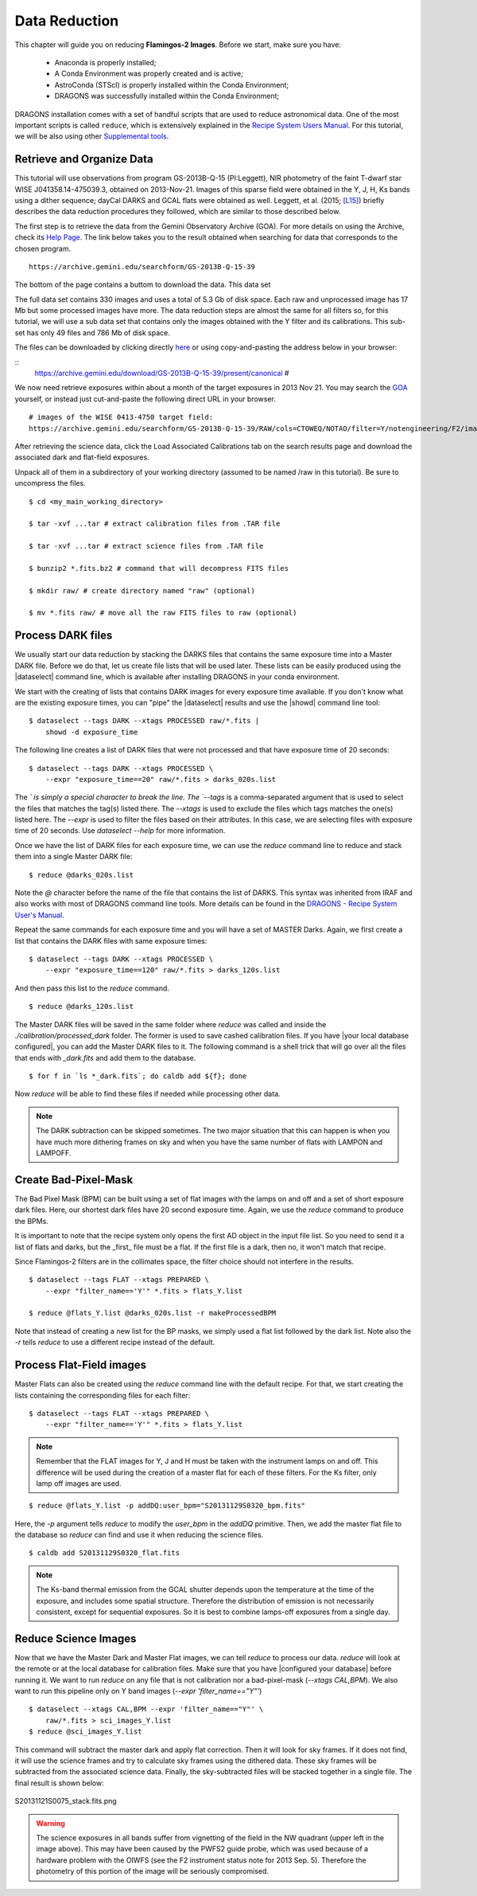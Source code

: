 
.. _data_reduction:

**************
Data Reduction
**************

This chapter will guide you on reducing **Flamingos-2 Images**. Before we start,
make sure you have:

    - Anaconda is properly installed;
    - A Conda Environment was properly created and is active;
    - AstroConda (STScI) is properly installed within the Conda Environment;
    - DRAGONS was successfully installed within the Conda Environment;

DRAGONS installation comes with a set of handful scripts that are used to
reduce astronomical data. One of the most important scripts is called
``reduce``, which is extensively explained in the
`Recipe System Users Manual <https://dragons-recipe-system-users-manual.readthedocs.io/en/latest/index.html>`_.
For this tutorial, we will be also using other
`Supplemental tools <https://dragons-recipe-system-users-manual.readthedocs.io/en/latest/supptools.html>`_.

.. todo::
    Add `caldb` to the supplemental tools

.. todo::
    Add `dataselect` to the supplemental tools

.. todo::
    Add `typewalk` to the supplemental tools

.. todo::
    Add `showd` to the supplemental tools


Retrieve and Organize Data
==========================

This tutorial will use observations from program GS-2013B-Q-15 (PI:Leggett),
NIR photometry of the faint T-dwarf star WISE J041358.14-475039.3, obtained on
2013-Nov-21. Images of this sparse field were obtained in the Y, J, H, Ks bands
using a dither sequence; dayCal DARKS and GCAL flats were obtained as well.
Leggett, et al. (2015; `[L15]
<https://ui.adsabs.harvard.edu/#abs/2015ApJ...799...37L/abstract>`_)
briefly describes the data reduction procedures they followed, which are
similar to those described below.

The first step is to retrieve the data from the Gemini Observatory Archive
(GOA). For more details on using the Archive, check its
`Help Page <https://archive.gemini.edu/help/index.html>`_. The link below takes
you to the result obtained when searching for data that corresponds to the
chosen program.

::

   https://archive.gemini.edu/searchform/GS-2013B-Q-15-39

The bottom of the page contains a buttom to download the data. This data set


The full data set contains 330 images and uses a total of 5.3 Gb of disk space.
Each raw and unprocessed image has 17 Mb but some processed images have more.
The data reduction steps are almost the same for all filters so, for this tutorial,
we will use a sub data set that contains only the images obtained with the Y
filter and its calibrations. This sub-set has only 49 files and 786 Mb of disk
space.


The files can be downloaded by clicking directly
`here <https://archive.gemini.edu/download/GS-2013B-Q-15-39/present/canonical>`_
or using copy-and-pasting the address below in your browser:

::
   https://archive.gemini.edu/download/GS-2013B-Q-15-39/present/canonical
   #






We now need retrieve exposures within about a month of the target exposures in
2013 Nov 21. You may search the `GOA <https://archive.gemini.edu/searchform>`_
yourself, or instead just cut-and-paste the following direct URL in your
browser.

::

   # images of the WISE 0413-4750 target field:
   https://archive.gemini.edu/searchform/GS-2013B-Q-15-39/RAW/cols=CTOWEQ/NOTAO/filter=Y/notengineering/F2/imaging/20130101-20150701/AnyQA#

After retrieving the science data, click the Load Associated Calibrations tab on
the search results page and download the associated dark and flat-field
exposures.

Unpack all of them in a subdirectory of your working directory
(assumed to be named /raw in this tutorial). Be sure to uncompress the files.

::

   $ cd <my_main_working_directory>

   $ tar -xvf ...tar # extract calibration files from .TAR file

   $ tar -xvf ...tar # extract science files from .TAR file

   $ bunzip2 *.fits.bz2 # command that will decompress FITS files

   $ mkdir raw/ # create directory named "raw" (optional)

   $ mv *.fits raw/ # move all the raw FITS files to raw (optional)


Process DARK files
==================

We usually start our data reduction by stacking the DARKS files that contains
the same exposure time into a Master DARK file. Before we do that, let us create
file lists that will be used later. These lists can be easily produced using the
|dataselect| command line, which is available after installing DRAGONS in your
conda environment.

We start with the creating of lists that contains DARK images for every exposure
time available. If you don't know what are the existing exposure times, you can
"pipe" the |dataselect| results and use the |showd| command line tool:

::

    $ dataselect --tags DARK --xtags PROCESSED raw/*.fits |
        showd -d exposure_time

The following line creates a list of DARK files that were not processed and that
have exposure time of 20 seconds:

::

   $ dataselect --tags DARK --xtags PROCESSED \
       --expr "exposure_time==20" raw/*.fits > darks_020s.list

The `\` is simply a special character to break the line. The `--tags` is a
comma-separated argument that is used to select the files that matches the
tag(s) listed there. The `--xtags` is used to exclude the files which tags
matches the one(s) listed here. The `--expr` is used to filter the files based
on their attributes. In this case, we are selecting files with exposure time of
20 seconds. Use `dataselect --help` for more information.

Once we have the list of DARK files for each exposure time, we can use the
`reduce` command line to reduce and stack them into a single Master DARK file:

::

    $ reduce @darks_020s.list

Note the `@` character before the name of the file that contains the list of
DARKS. This syntax was inherited from IRAF and also works with most of DRAGONS
command line tools. More details can be found in the
`DRAGONS - Recipe System User's Manual <https://dragons-recipe-system-users-manual.readthedocs.io/en/latest/howto.html#the-file-facility>`_.

Repeat the same commands for each exposure time and you will have a set of
MASTER Darks. Again, we first create a list that contains the DARK files with
same exposure times:

::

    $ dataselect --tags DARK --xtags PROCESSED \
        --expr "exposure_time==120" raw/*.fits > darks_120s.list

And then pass this list to the `reduce` command.

::

    $ reduce @darks_120s.list


The Master DARK files will be saved in the same folder where `reduce` was called
and inside the `./calibration/processed_dark` folder. The former is used to save
cashed calibration files. If you have |your local database configured|, you
can add the Master DARK files to it. The following command is a shell trick
that will go over all the files that ends with `_dark.fits` and add them to
the database.

::

    $ for f in `ls *_dark.fits`; do caldb add ${f}; done

Now `reduce` will be able to find these files if needed while processing other
data.

.. note::

    The DARK subtraction can be skipped sometimes. The two major situation that
    this can happen is when you have much more dithering frames on sky and when
    you have the same number of flats with LAMPON and LAMPOFF.


Create Bad-Pixel-Mask
=====================

The Bad Pixel Mask (BPM) can be built using a set of flat images with the
lamps on and off and a set of short exposure dark files. Here, our shortest dark
files have 20 second exposure time. Again, we use the `reduce` command to produce
the BPMs.

It is important to note that the recipe system only opens the first AD object in
the input file list. So you need to send it a list of flats and darks, but the
_first_ file must be a flat. If the first file is a dark, then no, it won't
match that recipe.

Since Flamingos-2 filters are in the collimates space, the filter choice should
not interfere in the results.

::

    $ dataselect --tags FLAT --xtags PREPARED \
        --expr "filter_name=='Y'" *.fits > flats_Y.list

    $ reduce @flats_Y.list @darks_020s.list -r makeProcessedBPM

Note that instead of creating a new list for the BP masks, we simply used a
flat list followed by the dark list. Note also the `-r` tells `reduce` to use a
different recipe instead of the default.


Process Flat-Field images
=========================

Master Flats can also be created using the `reduce` command line with the default
recipe. For that, we start creating the lists containing the corresponding files
for each filter:

::

    $ dataselect --tags FLAT --xtags PREPARED \
        --expr "filter_name=='Y'" *.fits > flats_Y.list

.. note::

    Remember that the FLAT images for Y, J and H must be taken with the
    instrument lamps on and off. This difference will be used during the
    creation of a master flat for each of these filters. For the Ks filter, only
    lamp off images are used.

::

    $ reduce @flats_Y.list -p addDQ:user_bpm="S20131129S0320_bpm.fits"

Here, the `-p` argument tells `reduce` to modify the `user_bpm` in the `addDQ`
primitive. Then, we add the master flat file to the database so `reduce` can
find and use it when reducing the science files.

::

    $ caldb add S20131129S0320_flat.fits

.. note::

    The Ks-band thermal emission from the GCAL shutter depends upon the
    temperature at the time of the exposure, and includes some spatial
    structure. Therefore the distribution of emission is not necessarily
    consistent, except for sequential exposures. So it is best to combine
    lamps-off exposures from a single day.

Reduce Science Images
=====================

Now that we have the Master Dark and Master Flat images, we can tell `reduce`
to process our data. `reduce` will look at the remote or at the local database
for calibration files. Make sure that you have |configured your database|
before running it. We want to run `reduce` on any file that is not calibration
nor a bad-pixel-mask (`--xtags CAL,BPM`). We also want to run this pipeline
only on Y band images (`--expr 'filter_name=="Y"'`)

::

    $ dataselect --xtags CAL,BPM --expr 'filter_name=="Y"' \
        raw/*.fits > sci_images_Y.list
    $ reduce @sci_images_Y.list

This command will subtract the master dark and apply flat correction. Then it
will look for sky frames. If it does not find, it will use the science frames
and try to calculate sky frames using the dithered data. These sky frames will
be subtracted from the associated science data. Finally, the sky-subtracted
files will be stacked together in a single file. The final result is shown
below:

.. figure:: _static/S20131121S0075_stack.fits.png
   :align: center

   S20131121S0075_stack.fits.png

.. warning::

    The science exposures in all bands suffer from vignetting of the field in
    the NW quadrant (upper left in the image above). This may have been caused
    by the PWFS2 guide probe, which was used because of a hardware problem with
    the OIWFS (see the F2 instrument status note for 2013 Sep. 5). Therefore the
    photometry of this portion of the image will be seriously compromised.